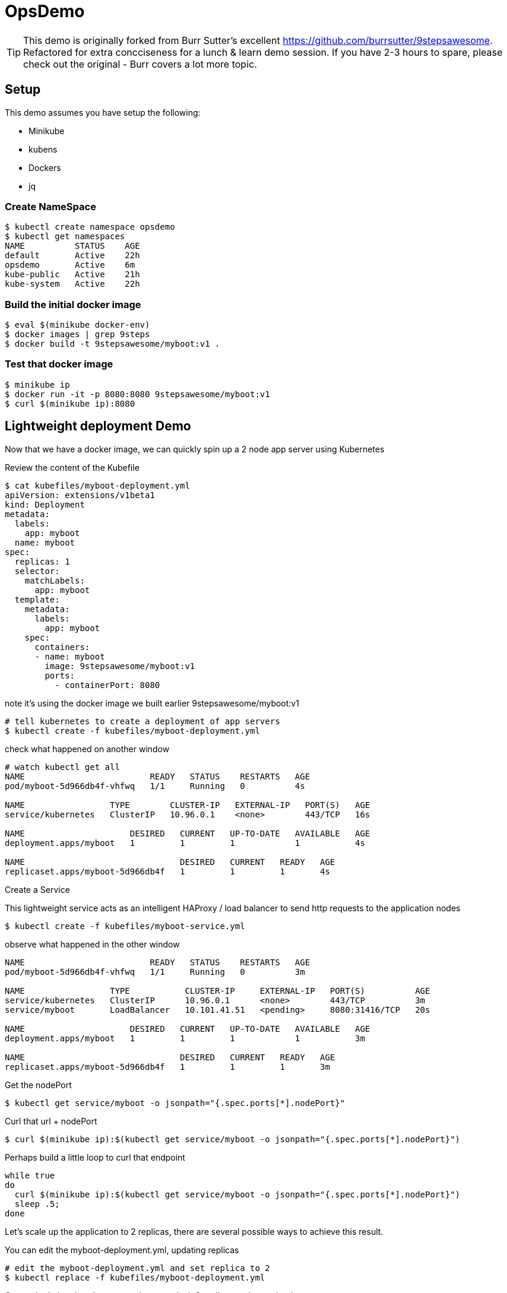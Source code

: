 ifndef::codedir[:codedir: code]
ifndef::imagesdir[:imagesdir: images]



= OpsDemo

[TIP]
==== 
This demo is originally forked from Burr Sutter's excellent https://github.com/burrsutter/9stepsawesome. Refactored for extra concciseness for a lunch & learn demo session. If you have 2-3 hours to spare, please check out the original - Burr covers a lot more topic. 
====

== Setup
This demo assumes you have setup the following: 

* Minikube
* kubens
* Dockers
* jq 




=== Create NameSpace
----
$ kubectl create namespace opsdemo
$ kubectl get namespaces
NAME          STATUS    AGE
default       Active    22h
opsdemo       Active    6m
kube-public   Active    21h
kube-system   Active    22h
----

=== Build the initial docker image
----
$ eval $(minikube docker-env)
$ docker images | grep 9steps
$ docker build -t 9stepsawesome/myboot:v1 .
----

=== Test that docker image
----
$ minikube ip
$ docker run -it -p 8080:8080 9stepsawesome/myboot:v1 
$ curl $(minikube ip):8080
----

== Lightweight deployment Demo

Now that we have a docker image, we can quickly spin up a 2 node app server using Kubernetes 

Review the content of the Kubefile 

[source,yaml,linenums]
----
$ cat kubefiles/myboot-deployment.yml
apiVersion: extensions/v1beta1
kind: Deployment
metadata:
  labels:
    app: myboot
  name: myboot
spec:
  replicas: 1
  selector:
    matchLabels:
      app: myboot
  template:
    metadata:
      labels:
        app: myboot
    spec:
      containers:
      - name: myboot
        image: 9stepsawesome/myboot:v1 
        ports:
          - containerPort: 8080

----


note it's using the docker image we built earlier 9stepsawesome/myboot:v1 

[source,bash]
----
# tell kubernetes to create a deployment of app servers 
$ kubectl create -f kubefiles/myboot-deployment.yml
----

check what happened on another window 




====
[source,bash,linenums,highlight='7-9']
----
# watch kubectl get all 
NAME                         READY   STATUS    RESTARTS   AGE
pod/myboot-5d966db4f-vhfwq   1/1     Running   0          4s

NAME                 TYPE        CLUSTER-IP   EXTERNAL-IP   PORT(S)   AGE
service/kubernetes   ClusterIP   10.96.0.1    <none>        443/TCP   16s

NAME                     DESIRED   CURRENT   UP-TO-DATE   AVAILABLE   AGE
deployment.apps/myboot   1         1         1            1           4s

NAME                               DESIRED   CURRENT   READY   AGE
replicaset.apps/myboot-5d966db4f   1         1         1       4s

----
====

Create a Service 

This lightweight service acts as an intelligent HAProxy / load balancer to send http requests to the application nodes 

[source,bash]
----
$ kubectl create -f kubefiles/myboot-service.yml 
----

observe what happened in the other window
====
----
NAME                         READY   STATUS    RESTARTS   AGE
pod/myboot-5d966db4f-vhfwq   1/1     Running   0          3m

NAME                 TYPE           CLUSTER-IP     EXTERNAL-IP   PORT(S)          AGE
service/kubernetes   ClusterIP      10.96.0.1      <none>        443/TCP          3m
service/myboot       LoadBalancer   10.101.41.51   <pending>     8080:31416/TCP   20s

NAME                     DESIRED   CURRENT   UP-TO-DATE   AVAILABLE   AGE
deployment.apps/myboot   1         1         1            1           3m

NAME                               DESIRED   CURRENT   READY   AGE
replicaset.apps/myboot-5d966db4f   1         1         1       3m
----
====

Get the nodePort
[source,bash]
----
$ kubectl get service/myboot -o jsonpath="{.spec.ports[*].nodePort}"
----

Curl that url + nodePort
[source,bash]
----
$ curl $(minikube ip):$(kubectl get service/myboot -o jsonpath="{.spec.ports[*].nodePort}")
----

Perhaps build a little loop to curl that endpoint
[source, bash]
----
while true
do 
  curl $(minikube ip):$(kubectl get service/myboot -o jsonpath="{.spec.ports[*].nodePort}")
  sleep .5;
done
----

Let's scale up the application to 2 replicas, there are several possible ways to achieve this result.

You can edit the myboot-deployment.yml, updating replicas 
[source,bash]
----

# edit the myboot-deployment.yml and set replica to 2 
$ kubectl replace -f kubefiles/myboot-deployment.yml
----

Or use the kubectl scale command, now make it 3 replicas and see what happens

[source,bash]
----
$ kubectl scale --replicas=3 deployment/myboot
----



=== Self-healing infrastructure 
When your application has issues and instances would die sporadically, manual restart is a pain. Kubernetes watches the instances and restarts them if any of them dies unexpectedly 

[source,bash]
----
# get the NAME of first pod 
$ kubectl get pods -o json | jq -r '.items[0].metadata.name' 

# kill the first pod and observe 
$ kubectl delete pod $(kubectl get pods -o json | jq -r '.items[0].metadata.name')

----



=== Fast Deployment (near zero down time)


Update MyRESTController.java
----
greeting = environment.getProperty("GREETING","Bonjour");
----

Compile & Build the fat jar
[source,bash]
----
# cd into springboot directory 
$ mvn clean package
----

You can test with "java -jar target/boot-demo-0.0.1.jar" and "curl localhost:8080".  Ideally, you would have unit tests executed with "mvn test" as well.

Build the new docker image with a v2 tag
[source,bash]
----
$ docker build -t 9stepsawesome/myboot:v2 .
$ docker images | grep myboot
----

Rollout the update
====
[source,bash]
----
# in a separate window, watch kubectl get all 
$ watch kubectl get all 
----
====

Instruct kubernetes to switch out the docker image to v2 
----
$ kubectl set image deployment/myboot myboot=9stepsawesome/myboot:v2
----

from the curl pulling you'll see that nodes will drop off and new nodes will come online 

====
----
curl: (7) Failed to connect to 192.168.64.10 port 31416: Connection refused
DevHero from Spring Boot! 0 on myboot-5955897c9b-klsvz
curl: (7) Failed to connect to 192.168.64.10 port 31416: Connection refused
DevHero from Spring Boot! 1 on myboot-5955897c9b-klsvz
DevHero from Spring Boot! 2 on myboot-5955897c9b-klsvz
DevHero from Spring Boot! 0 on myboot-5955897c9b-lxz77
DevHero from Spring Boot! 1 on myboot-5955897c9b-lxz77
DevHero from Spring Boot! 2 on myboot-5955897c9b-lxz77
----
====


=== Effortless Roll-back (near zero downtime)

Let's undo the rollout 
[source,bash]
----
$ kubectl rollout undo deployment/myboot 
----

observe in the curl window 
[source,bash]
----
curl: (7) Failed to connect to 192.168.64.10 port 31416: Connection refused
curl: (7) Failed to connect to 192.168.64.10 port 31416: Connection refused
curl: (7) Failed to connect to 192.168.64.10 port 31416: Connection refused
Helloooo from Spring Boot! 0 on myboot-5d966db4f-d784z
Helloooo from Spring Boot! 1 on myboot-5d966db4f-d784z
Helloooo from Spring Boot! 0 on myboot-5d966db4f-z2b4d
Helloooo from Spring Boot! 2 on myboot-5d966db4f-d784z
----



=== Fast & Zero Downtime Deployment
The trick to enable zero downtime deployment is for the application to pass a hint to kubernetes that the application code is not just 'live' but 'ready' to take on traffic 

These are implemented as 'liveness' and 'ready' probe 


To prepare the demo, let's replace the current deployment with a slightly updated one 
[source,bash]
----
$ kubectl replace -f kubefiles/myboot-deployment-resources.yml
----


Add the Liveness and Readiness probe to your deployment yaml.  
(the updated yaml file is myboot-deployment-liveready.yml)

[source,yaml]
----
apiVersion: extensions/v1beta1
kind: Deployment
metadata:
  labels:
    app: myboot
  name: myboot
spec:
  replicas: 2
  selector:
    matchLabels:
      app: myboot
  template:
    metadata:
      labels:
        app: myboot
    spec:
      containers:
      - name: myboot
        image: 9stepsawesome/myboot:v1
        ports:
          - containerPort: 8080
        envFrom:
        resources:
          requests: 
            memory: "300Mi" 
            cpu: "250m" # 1/4 core
          limits:
            memory: "400Mi"
            cpu: "1000m" # 1 core
        livenessProbe:
          httpGet:
              port: http
              path: /
          initialDelaySeconds: 10
          periodSeconds: 5
          timeoutSeconds: 2          
        readinessProbe:
          httpGet:
            path: /health
            port: 8080
          initialDelaySeconds: 10
          periodSeconds: 3
----

and replace the current Deployment in the current environment

[TIP]
 Do a diff of the two files and see the difference 

----
$ kubectl replace -f kubefiles/myboot-deployment-liveready.yml
----

You will still see a brief outage as kubernetes finishes swapping out the deployment 

do a describe to see the new probes in place.

[source,bash]
----
$ kubectl describe deployment/myboot

   myboot:
    Image:      9stepsawesome/myboot:v1
    Port:       8080/TCP
    Host Port:  0/TCP
    Limits:
      cpu:     1
      memory:  400Mi
    Requests:
      cpu:      250m
      memory:   300Mi
    Liveness:   http-get http://:http/ delay=10s timeout=2s period=5s #success=1 #failure=3
    Readiness:  http-get http://:8080/health delay=10s timeout=1s period=3s #success=1 #failure=3
    Environment Variables from:
      my-config   ConfigMap  Optional: false
----

Instruct kubernetes to scale to 3 nodes 
----
$ kubectl scale deployment/myboot --replicas=3
----

now rollout the update using version 2 

----
$ kubectl set image deployment/myboot myboot=9stepsawesome/myboot:v2
----

and there will no errors

----
Aloha from Spring Boot! 115 on myboot-859cbbfb98-lnc8q
Aloha from Spring Boot! 116 on myboot-859cbbfb98-lnc8q
Aloha from Spring Boot! 117 on myboot-859cbbfb98-lnc8q
Bonjour from Spring Boot! 0 on myboot-5b686c586f-ccv5r
Bonjour from Spring Boot! 1 on myboot-5b686c586f-ccv5r
----

Rolling back is also as clean

----
$ kubectl rollout undo deployment/myboot 
----

----
Bonjour from Spring Boot! 30 on myboot-5b686c586f-ccv5r
Bonjour from Spring Boot! 31 on myboot-5b686c586f-ccv5r
Bonjour from Spring Boot! 32 on myboot-5b686c586f-ccv5r
Aloha from Spring Boot! 0 on myboot-859cbbfb98-4rvl8
Aloha from Spring Boot! 1 on myboot-859cbbfb98-4rvl8
----


== Lab Teardown 

Delete the Demo namespace, this will remove all the running containers and services 
[source,bash]
----
$ kubectl delete namespaces demo
  namespace "demo" deleted
----

Shutdown minikube if you'd like 
[source,bash]
----
$ minikube stop
----



== Troubleshooting 

### Minikube won't start

If minikube just sits at "Starting VM..."
This probably means minikube did not stop properly. 
Crank up the verhbose mode to 3 and see whrere it actually gets stuck 
[source,bash]
----
minikube start -v3
Starting local Kubernetes v1.10.0 cluster...
Starting VM...
(minikube) Using UUID 20641208-fc0a-11e8-b0b9-f40f2435428b
(minikube) Generated MAC 36:de:a0:aa:93:75
(minikube) Starting with cmdline: loglevel=3 user=docker console=ttyS0 console=tty0 noembed nomodeset norestore waitusb=10 systemd.legacy_systemd_cgroup_controller=yes base host=minikube
Waiting for SSH to be available...

----

If this is matches the symptom, delete the vm-driver VM machine PID (applicable to Windows and Mac, example below is for mac using Hyperkit) 

[source,bash]
----
$ rm ~/.minikube/machines/minikube/hyperkit.pid
----

If the step above does not solve the issue, go for the nuclear option 

[source,bash]
----
$ minikube delete
Deleting local Kubernetes cluster...
Machine deleted.
----


